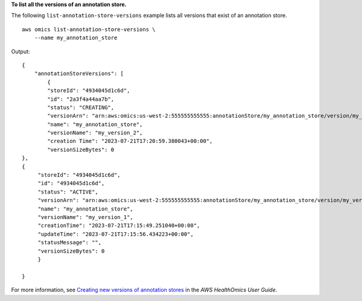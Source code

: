 **To list all the versions of an annotation store.**

The following ``list-annotation-store-versions`` example lists all versions that exist of an annotation store. ::

    aws omics list-annotation-store-versions \
        --name my_annotation_store

Output::

    {
        "annotationStoreVersions": [
            {
            "storeId": "4934045d1c6d",
            "id": "2a3f4a44aa7b",
            "status": "CREATING",
            "versionArn": "arn:aws:omics:us-west-2:555555555555:annotationStore/my_annotation_store/version/my_version_2",
            "name": "my_annotation_store",
            "versionName": "my_version_2",
            "creation Time": "2023-07-21T17:20:59.380043+00:00",
            "versionSizeBytes": 0
    },
    {
         "storeId": "4934045d1c6d",
         "id": "4934045d1c6d",
         "status": "ACTIVE",
         "versionArn": "arn:aws:omics:us-west-2:555555555555:annotationStore/my_annotation_store/version/my_version_1",
         "name": "my_annotation_store",
         "versionName": "my_version_1",
         "creationTime": "2023-07-21T17:15:49.251040+00:00",
         "updateTime": "2023-07-21T17:15:56.434223+00:00",
         "statusMessage": "",
         "versionSizeBytes": 0
         }
      
    }

For more information, see `Creating new versions of annotation stores <https://docs.aws.amazon.com/omics/latest/dev/annotation-store-versioning.html>`__ in the *AWS HealthOmics User Guide*.